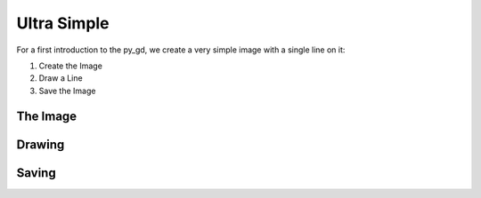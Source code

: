 .. _tutorial-1:

Ultra Simple
=====================

For a first introduction to the py_gd, we create a very simple image with a single line on it:



1. Create the Image 
2. Draw a Line
3. Save the Image

The Image
-----------------


Drawing
-----------------
  

Saving
-----------------





